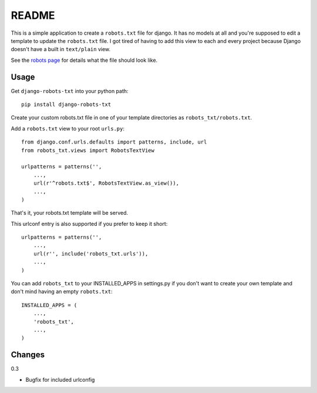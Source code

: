 ======
README
======

This is a simple application to create a ``robots.txt`` file for django. It has no models at all and you're supposed to edit a template to update the ``robots.txt`` file. I got tired of having to add this view to each and every project because Django doesn't have a built in ``text/plain`` view.

See the `robots page <http://www.robotstxt.org/>`_ for details what the file should look like.

Usage
-----

Get ``django-robots-txt`` into your python path::

    pip install django-robots-txt

Create your custom robots.txt file in one of your template directories as ``robots_txt/robots.txt``.

Add a ``robots.txt`` view to your root ``urls.py``::

    from django.conf.urls.defaults import patterns, include, url
    from robots_txt.views import RobotsTextView

    urlpatterns = patterns('',
        ...,
        url(r'^robots.txt$', RobotsTextView.as_view()),
        ...,
    )

That's it, your robots.txt template will be served.

This urlconf entry is also supported if you prefer to keep it short::

    urlpatterns = patterns('',
        ...,
        url(r'', include('robots_txt.urls')),
        ...,
    )

You can add ``robots_txt`` to your INSTALLED_APPS in settings.py if you don't want to create your own template and don't mind having an empty ``robots.txt``::

    INSTALLED_APPS = (
        ...,
        'robots_txt',
        ...,
    )

Changes
-------

0.3

* Bugfix for included urlconfig
